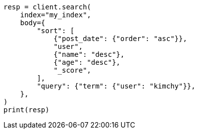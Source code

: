 // search/request/sort.asciidoc:30

[source, python]
----
resp = client.search(
    index="my_index",
    body={
        "sort": [
            {"post_date": {"order": "asc"}},
            "user",
            {"name": "desc"},
            {"age": "desc"},
            "_score",
        ],
        "query": {"term": {"user": "kimchy"}},
    },
)
print(resp)
----